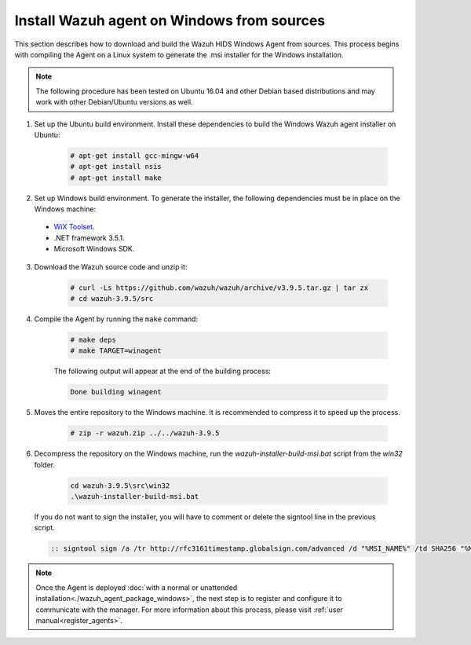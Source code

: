 .. Copyright (C) 2019 Wazuh, Inc.

.. _wazuh_agent_sources_windows:

Install Wazuh agent on Windows from sources
===========================================

This section describes how to download and build the Wazuh HIDS Windows Agent from sources. This process begins with compiling the Agent on a Linux system to generate the .msi installer for the Windows installation.

.. note:: The following procedure has been tested on Ubuntu 16.04 and other Debian based distributions and may work with other Debian/Ubuntu versions as well.

1. Set up the Ubuntu build environment. Install these dependencies to build the Windows Wazuh agent installer on Ubuntu:

    .. code-block:: console

      # apt-get install gcc-mingw-w64
      # apt-get install nsis
      # apt-get install make

2. Set up Windows build environment. To generate the installer, the following dependencies must be in place on the Windows machine:

  - `WiX Toolset <http://wixtoolset.org/>`_.
  - .NET framework 3.5.1.
  - Microsoft Windows SDK.

3. Download the Wazuh source code and unzip it:

    .. code-block:: console

      # curl -Ls https://github.com/wazuh/wazuh/archive/v3.9.5.tar.gz | tar zx
      # cd wazuh-3.9.5/src

4. Compile the Agent by running the ``make`` command:

    .. code-block:: console

      # make deps
      # make TARGET=winagent

    The following output will appear at the end of the building process:

    .. code-block:: console

      Done building winagent


5. Moves the entire repository to the Windows machine. It is recommended to compress it to speed up the process.

    .. code-block:: console

      # zip -r wazuh.zip ../../wazuh-3.9.5

6. Decompress the repository on the Windows machine, run the `wazuh-installer-build-msi.bat` script from the `win32` folder.

    .. code-block:: console

      cd wazuh-3.9.5\src\win32
      .\wazuh-installer-build-msi.bat

  If you do not want to sign the installer, you will have to comment or delete the signtool line in the previous script.

  .. code-block:: console

    :: signtool sign /a /tr http://rfc3161timestamp.globalsign.com/advanced /d "%MSI_NAME%" /td SHA256 "%MSI_NAME%"

.. note:: Once the Agent is deployed :doc:`with a normal or unattended installation<./wazuh_agent_package_windows>`, the next step is to register and configure it to communicate with the manager. For more information about this process, please visit :ref:`user manual<register_agents>`.
